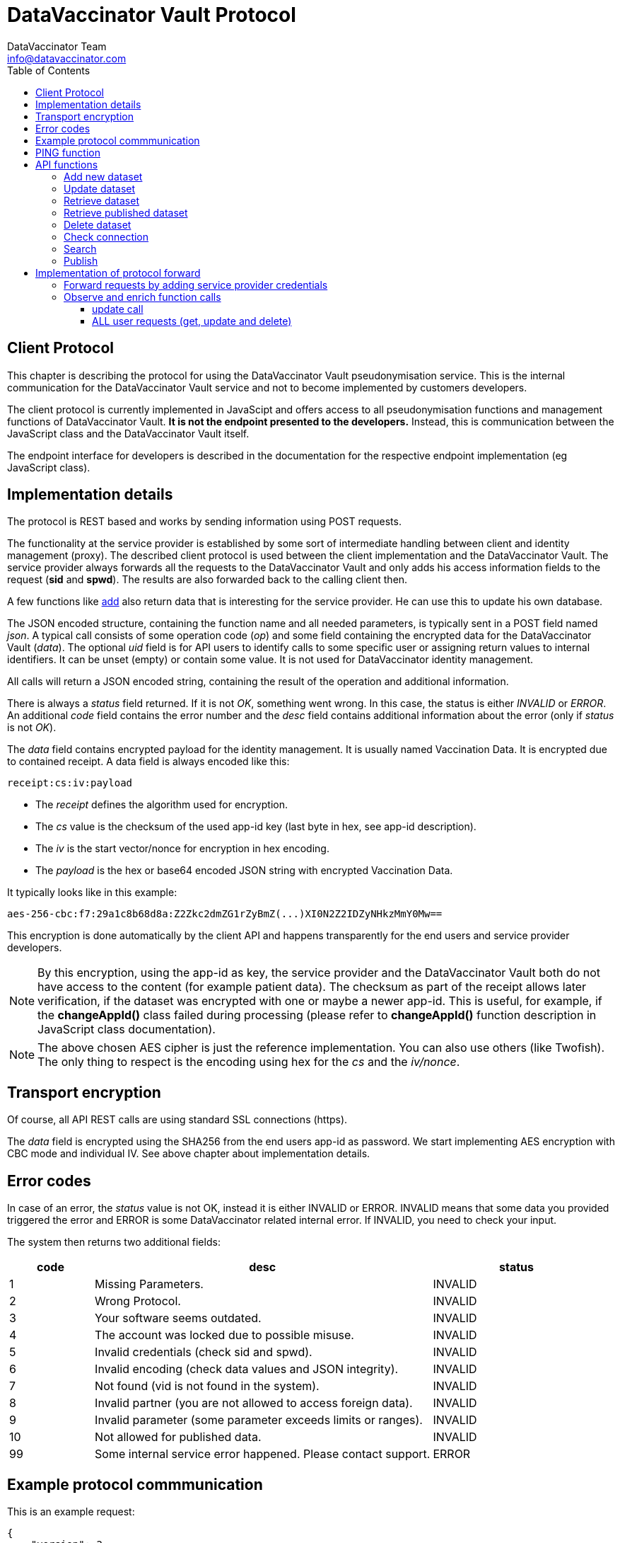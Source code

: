 = DataVaccinator Vault Protocol
:author: DataVaccinator Team
:email: info@datavaccinator.com
:toc:
ifdef::env-github[]
:tip-caption: :bulb:
:note-caption: :information_source:
:important-caption: :heavy_exclamation_mark:
:caution-caption: :fire:
:warning-caption: :warning:
endif::[]

== Client Protocol

This chapter is describing the protocol for using the DataVaccinator Vault pseudonymisation service. This is the internal communication for the DataVaccinator Vault service and not to become implemented by customers developers.

The client protocol is currently implemented in JavaScipt and offers access to all pseudonymisation functions and management functions of DataVaccinator Vault. *It is not the endpoint presented to the developers.* Instead, this is communication between the JavaScript class and the DataVaccinator Vault itself.

The endpoint interface for developers is described in the documentation for the respective endpoint implementation (eg JavaScript class).

== Implementation details

The protocol is REST based and works by sending information using POST requests. 

The functionality at the service provider is established by some sort of intermediate handling between client and identity management (proxy).
The described client protocol is used between the client implementation and the DataVaccinator Vault. The service provider always forwards all the requests to the DataVaccinator Vault and only adds his access information fields to the request (*sid* and *spwd*). The results are also forwarded back to the calling client then.

A few functions like <<_add_new_dataset, add>> also return data that is interesting for the service provider. He can use this to update his own database.

The JSON encoded structure, containing the function name and all needed parameters, is typically sent in a POST field named _json_.
A typical call consists of some operation code (_op_) and some field containing the encrypted data for the DataVaccinator Vault (_data_).
The optional _uid_ field is for API users to identify calls to some specific user or assigning return values to internal identifiers. It can be unset (empty) or contain some value. It is not used for DataVaccinator identity management.

All calls will return a JSON encoded string, containing the result of the operation and additional information.

There is always a _status_ field returned. If it is not _OK_, something went wrong. In this case, the status is either _INVALID_ or _ERROR_.
An additional _code_ field contains the error number and the _desc_ field contains additional information about the error (only if _status_ is not _OK_).

The _data_ field contains encrypted payload for the identity management. It is usually named Vaccination Data. It is encrypted due to contained receipt.
A data field is always encoded like this:

 receipt:cs:iv:payload

* The _receipt_ defines the algorithm used for encryption.
* The _cs_ value is the checksum of the used app-id key (last byte in hex, see app-id description).
* The _iv_ is the start vector/nonce for encryption in hex encoding.
* The _payload_ is the hex or base64 encoded JSON string with encrypted Vaccination Data.

It typically looks like in this example:

 aes-256-cbc:f7:29a1c8b68d8a:Z2Zkc2dmZG1rZyBmZ(...)XI0N2Z2IDZyNHkzMmY0Mw==

This encryption is done automatically by the client API and happens transparently for the end users and service provider developers.

NOTE: By this encryption, using the app-id as key, the service provider and the DataVaccinator Vault both do not have access to the content (for example patient data). The checksum as part of the receipt allows later verification, if the dataset was encrypted with one or maybe a newer app-id.
This is useful, for example, if the *changeAppId()* class failed during processing (please refer to *changeAppId()* function description in JavaScript class documentation).

NOTE: The above chosen AES cipher is just the reference implementation. You can also use others (like Twofish). The only thing to respect is the encoding using hex for the _cs_ and the _iv/nonce_.

== Transport encryption

Of course, all API REST calls are using standard SSL connections (https).

The _data_ field is encrypted using the SHA256 from the end users app-id as password. We start implementing AES encryption with CBC mode and individual IV. See above chapter about implementation details.

== Error codes

In case of an error, the _status_ value is not OK, instead it is either INVALID or ERROR. INVALID means that some data you provided triggered the error and ERROR is some DataVaccinator related internal error. If INVALID, you need to check your input.

The system then returns two additional fields:
[cols="1,4,2"]
|=======
|code	|desc	|status

|1	|Missing Parameters.	|INVALID
|2	|Wrong Protocol.	|INVALID
|3	|Your software seems outdated.	|INVALID
|4	|The account was locked due to possible misuse.	|INVALID
|5	|Invalid credentials (check sid and spwd).	|INVALID
|6	|Invalid encoding (check data values and JSON integrity).	|INVALID
|7	|Not found (vid is not found in the system).	|INVALID
|8	|Invalid partner (you are not allowed to access foreign data).	|INVALID
|9	|Invalid parameter (some parameter exceeds limits or ranges).	|INVALID
|10 |Not allowed for published data. | INVALID
|99	|Some internal service error happened. Please contact support.	|ERROR
|=======

== Example protocol commmunication

This is an example request:
[source,json]
----
{
    "version": 2,
    "op": "get",
    "sid": 1,
    "spwd": "myPassword",
    "vid": "72f641db6bf18847a33a615501f3a571",
    "uid": 12345
}
----

And the resulting example answer:
[source,json]
----
{
    "status": "OK",
    "uid": "12345",
    "data": {
        "72f641db6bf18847a33a615501f3a571": {
            "data": "aes-256-cbc:f7:29a1c8b68d8a:Z2Zkc2dmZG1rZyBmZ (...)
                     XI0N2Z2IDZyNHkzMmY0Mw==",
            "status": "OK"
        }
    }
}
----


== PING function

You may want to verify if DataVaccinator Vault is alive and working by simply calling it's *ping* function like this:

https://domain/ping or http://domain:8080/ping

If it does not return with "OK", something is wrong (eg database backend not available or service not running at all).

TIP: This *ping* service does not consume many ressources, so you can call this every minute to verify the status of your DataVaccinator Vault instances. We suggest to use a networking timeout of maximum two seconds for this.

== API functions

This chapter describes all available *op* functions of the protocol, their meaning, parameters and expected results.

=== Add new dataset

This call is adding a new dataset to the system (eg PID).
[cols="1,4"]
|=======
|Field	|Description

|version	|2 (current protocol version)
|op	|add
|data	|Encrypted payload containing all the Vaccination Data to be stored (string blob, use base64 encoding for binary data). Please follow the encoding scheme described in <<_implementation_details, Implementation Details>>.
|uid	|User identifier provided by the API user.
|words	|Array of SearchHashes to add for <<_search, search function>> (optional).
|=======

Result:
[cols="1,4"]
|=======
|Field	|Description

|status	|Either OK, INVALID or ERROR. See generic description for details.
|uid	|User identifier provided by the API user during call (only if it was provided).
|vid	|New Vaccination ID for the newly generated payload (also VID). This may be stored by the service provider and get assigned to the calling client (identified by uid).
|=======

IMPORTANT: As the service provider, if you forward some positive result of this function to the client, please take the returned _vid_ and add this to your service provider database while assigning to the user. By this, you are able to send your client software a complete and up to date list of all VIDs at any time.

=== Update dataset

This call is updating an existing entry.

[cols="1,4"]
|=======
|Field	|Description

|version	|2 (current protocol version)
|op	|update
|data	|Encrypted payload containing all the Vaccination Data to get updated (string blob, use b64 encoding for binary data).
|vid	|Vaccination ID to update.
|uid	|User identifier provided by the API user.
|words	|Array of SearchHashes to add for search function (optional).
|=======

Result:
[cols="1,4"]
|=======
|Field	|Description

|status	|Either OK, INVALID or ERROR. See generic description for details.
|uid	|User identifier provided by the API user during call (only if it was provided).
|=======

IMPORTANT: Updating payload data is critical to the local caches of the JS class. If multiple systems accessing the data, the cache of the other systems is outdated after some update. Only the system which did the changes is up to date. +
 +
Therefore, this has to be handled special: Please create a unique code (eg time stamp or random number) in case you forward some <<_update_dataset, update>> request to the DataVaccinator Vault. This code has to be sent to your client application as soon as possible (maybe as part of your protocol).
There, please call the *wipeCache()* function with this code every time.
This will trigger the local cache to refresh in case something has changed.
Please refer to the *wipeCache()* function description in JavaScript class documentation.

=== Retrieve dataset

This call is retrieving the data of one or more existing entries.
[cols="1,4"]
|=======
|Field	|Description

|version	|2 (current protocol version)
|op	|get
|vid	|Vaccination ID to retrieve data from.

Multiple VIDs may become requested by concatenating them using blank as divider character. The maximum allowed VIDs is 500 per request.

|uid	|User identifier provided by the API user.
|=======

Result:
[cols="1,4"]
|=======
|Field	|Description

|status	|Either OK, INVALID or ERROR. See generic description for details.
|uid	|User identifier provided by the API user during call (only if it was provided).
|data	|This contains the Vaccination Data payload(s). Payload always comes as a object array where the VID is the key. It has one entry in case only one VID was requested and multiple entries in case of multiple results. Every given VID creates a return value, even if it was not found or suspicious. Note: The order is not guaranteed to be the same as provided in the request!
|=======

The returned result always confirms to this JSON schema, written as a complete example answer:

[source,json]
----
 {
   "status": "OK",
   "version": "0.0.0.0",
   "uid": 12345,
   "data": {
     "f315db7b01721026308a5346ce3cb513": {
       "status": "OK",
       "data": "aes-256-cbc:7f:29a1c8b68d8a:btewwyzox3i3fe4cg6a1qzi8pqoqa55orzf4bcxtjfcf5chep998sj6"
     },
     "2ff18992cfc290d3d648aea5bdea38b1": {
       "status": "NOTFOUND",
       "data": false
     }
   }
 }
----

The above example showing the result of a request with two VIDs.
The first was a valid request, the second was some unknown entry.

=== Retrieve published dataset

This call is retrieving the data of one or more existing entries which have been uploaded using the <<_publish, publish>> function.
[cols="1,4"]
|=======
|Field	|Description

|version	|2 (current protocol version)
|op	|getpublished
|vid	a|Vaccination ID to retrieve data from.

Multiple VIDs may become requested by concatenating them using blank as divider character. The maximum allowed VIDs is 500 per request.

[CAUTION]
Due to the nature of the publishing feature, this will only return data which was uploaded using the <<_publish, publish>> function. +
Also, it will return data even if the requesting service provider is not the one who uploaded (sid).

|uid	|User identifier provided by the API user.
|=======

Result:
[cols="1,4"]
|=======
|Field	|Description

|status	|Either OK, INVALID or ERROR. See generic description for details.
|uid	|User identifier provided by the API user during call (only if it was provided).
|data	|This contains the Vaccination Data payload(s). Payload always comes as a object array where the VID is the key. It has one entry in case only one VID was requested and multiple entries in case of multiple results. Every given VID creates a return value, even if it was not found or suspicious. Note: The order is not guaranteed to be the same as provided in the request!
|=======

The returned result is identical to the one described for the <<_retrieve_dataset, get>> function. Please look there for reference.

=== Delete dataset

This call is deleting an existing entry.
[cols="1,4"]
|=======
|Field	|Description

|version	|2 (current protocol version)
|op	|delete
|vid	|Vaccination ID to delete from DataVaccinator Vault.

Multiple VIDs may become requested by concatenating them using blank as divider character. The maximum allowed VIDs is 500 per request.

|uid	|User identifier provided by the API user.
|=======

Result:
[cols="1,4"]
|=======
|Field	|Description

|status	|Either OK, INVALID or ERROR. See generic description for details.
|uid	|User identifier provided by the API user during call (only if it was provided).
|=======

CAUTION: There is no way to restore a deleted entry!

=== Check connection

This is just a simple "ping" sort of call to verify if the service is available. It does nothing.
It is just answering with status "OK" and giving generic information about the platform. This is also not verifying the validity of the request using `sid` and `spwd`.
[cols="1,4"]
|=======
|Field	|Description

|version	|2 (current protocol version)
|op	|check
|uid	|User identifier provided by the API user.
|=======

Result:
[cols="1,4"]
|=======
|Field	|Description

|status	|OK
|uid	|User identifier provided by the API user during call (only if it was provided).
|version	|Server version.
|time	|Current date and time on the server (YYYY-MM-DD HH:MM:SS).
|plugins	|An array of objects mentioning available plugins. Each object contains at least a _name_, _vendor_ and _license_ field.
|=======

=== Search

The search function is only available if the DataVaccinator Vault is running the *search* plugin.
You can verify this using the "check" function.
[cols="1,4"]
|=======
|Field	|Description

|version	|2 (current protocol version)
|op	|search
|words	|One or more SearchHashes to search for. Multiple SearchHashes have to be divided by space.
|uid	|User identifier provided by the API user.
|=======

Result:
[cols="1,4"]
|=======
|Field	|Description

|status	|Either OK, INVALID or ERROR. See generic description for details.
|uid	|User identifier provided by the API user during call (only if it was provided).
|vids	|Array of VIDs (Vaccination IDs) that matched your search. Empty array if there are no matches.
|=======

=== Publish

This call is very similar to the <<_add_new_dataset, add>> function. But while normal datasets can get only accessed by the originating service provider, published data can get accessed/retrieved by other service providers, too. For this, they only need to know the VID.

NOTE: For security reasons, they also need valid access credentials (sid, spwd, allowed ip).

While the data in DataVaccinator has to be always encrypted, the people who retrieve this data will need the correct password to decrypt. Please refer to the JavaScript class documentation for further details on this.

The major differences to the <<_add_new_dataset, add>> function are:

. Payload data can not get updated (only deleted by the originator).
. Publish does not support word search (no words accepted).
. It needs a time period after that it is automatically deleted.


[cols="1,4"]
|=======
|Field	|Description

|version	|2 (current protocol version)
|op	|publish
|data	|Encrypted payload containing all the Vaccination Data to be stored (string blob, use base64 encoding for binary data). Please follow the encoding scheme described in <<_implementation_details, Implementation Details>>.
|uid	|User identifier provided by the API user.
|period	|The number of days after which this data is automatically deleted. Valid ranges are 1 to 365. Other values will trigger an error.
|=======

[cols="1,4"]
|=======
|Field	|Description

|status	|Either OK, INVALID or ERROR. See generic description for details.
|uid	|User identifier provided by the API user during call (only if it was provided).
|vid	|New Vaccination ID for the newly generated dataset (also VID). This may be stored by the service provider and get assigned to the calling client (identified by uid).
|=======

= Implementation of protocol forward

This chapter explains, what a service provider has to do to successfully handle and forward REST protocol requests.

== Forward requests by adding service provider credentials

In general, all requests have to become forwarded to the DataVaccinator Vault URL. The JSON encoded in _json_ data value must get enhanced by two additional values:
[cols="1,4"]
|=======
|Field	|Description

|sid	|The service provider ID. This is provided to the service provider by the vaccinator service staff.
|spwd	|The service provider password. This is provided to the service provider by the vaccinator service staff.
|=======

Upon the JSON request was updated by sid and spwd, the request is forwarded to the DataVaccinator Vault URL (provided to you by the DataVaccinator staff). The returned result is sent as an answer to the calling end user client (eg web browser API).

== Observe and enrich function calls

In addition, the service provider has to observe the functions to provide additional functionality required.

=== update call

The <<_update_dataset, update>> call will out date all other participants local caches. Therefore, they need to know about this. The only party able to tell them is you.

This is done by acting in case of a positive <<_update_dataset, update>> call. In case the DataVaccinator Vault announces success, please generate a time stamp (or random token) and provide it to all affected clients. By knowing the VID from the request, you should be able to know the affected logins.
You send them this time stamp with their next request and they will have to call the *wipeCache()* class function with this as parameter. 

If the API recognises this time stamp/token as already known, nothing will happen. If it does not know this value yet, it will wipe it's cache and regenerate it on demand later.

=== ALL user requests (get, update and delete)

Here you might want to verify it the logged in user is allowed to handle data about this VID. This would be some important security layer to prevent manipulations in local client to retrieve or manipulate data of VIDs the user is not allowed to.

Here, please forward the request only if the user is allowed to. Please follow the protocol description above and, if not allowed, send some status _INVALID_ and code 7 (vid not found).

Please see examples/ folder in this repository to find a PHP example about forwarding DataVaccinator calls (eg from JavaScript class).
